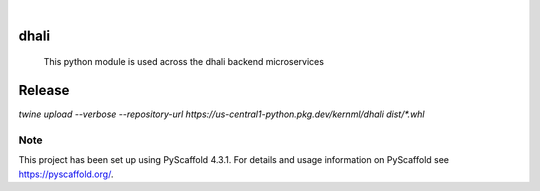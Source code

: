 .. These are examples of badges you might want to add to your README:
   please update the URLs accordingly

    .. image:: https://api.cirrus-ci.com/github/<USER>/dhali.svg?branch=main
        :alt: Built Status
        :target: https://cirrus-ci.com/github/<USER>/dhali
    .. image:: https://readthedocs.org/projects/dhali/badge/?version=latest
        :alt: ReadTheDocs
        :target: https://dhali.readthedocs.io/en/stable/
    .. image:: https://img.shields.io/coveralls/github/<USER>/dhali/main.svg
        :alt: Coveralls
        :target: https://coveralls.io/r/<USER>/dhali
    .. image:: https://img.shields.io/pypi/v/dhali.svg
        :alt: PyPI-Server
        :target: https://pypi.org/project/dhali/
    .. image:: https://img.shields.io/conda/vn/conda-forge/dhali.svg
        :alt: Conda-Forge
        :target: https://anaconda.org/conda-forge/dhali
    .. image:: https://pepy.tech/badge/dhali/month
        :alt: Monthly Downloads
        :target: https://pepy.tech/project/dhali
    .. image:: https://img.shields.io/twitter/url/http/shields.io.svg?style=social&label=Twitter
        :alt: Twitter
        :target: https://twitter.com/dhali

.. image:: https://img.shields.io/badge/-PyScaffold-005CA0?logo=pyscaffold
    :alt: Project generated with PyScaffold
    :target: https://pyscaffold.org/

|

=====
dhali
=====


    This python module is used across the dhali backend microservices


=======
Release
=======

`twine upload --verbose --repository-url https://us-central1-python.pkg.dev/kernml/dhali dist/*.whl`

.. _pyscaffold-notes:

Note
====

This project has been set up using PyScaffold 4.3.1. For details and usage
information on PyScaffold see https://pyscaffold.org/.
